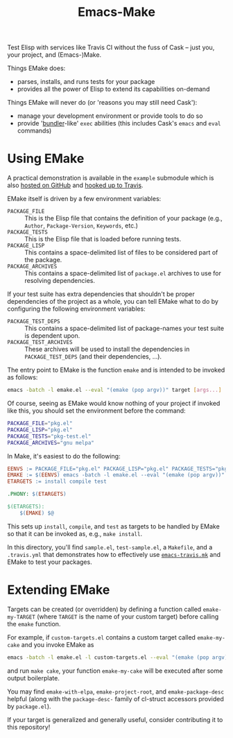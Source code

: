 #+Title: Emacs-Make

Test Elisp with services like Travis CI without the fuss of Cask --
just you, your project, and (Emacs-)Make.

Things EMake does:
- parses, installs, and runs tests for your package
- provides all the power of Elisp to extend its capabilities on-demand

Things EMake will never do (or 'reasons you may still need Cask'):
- manage your development environment or provide tools to do so
- provide '[[https://bundler.io][bundler]]-like' =exec= abilities (this includes Cask's =emacs=
  and =eval= commands)

* Using EMake
A practical demonstration is available in the =example= submodule which
is also [[https://github.com/vermiculus/emake.el-example][hosted on GitHub]] and [[https://travis-ci.org/vermiculus/emake.el-example][hooked up to Travis]].

EMake itself is driven by a few environment variables:
- =PACKAGE_FILE= :: This is the Elisp file that contains the definition
                    of your package (e.g., =Author=, =Package-Version=,
                    =Keywords=, etc.)
- =PACKAGE_TESTS= :: This is the Elisp file that is loaded before
     running tests.
- =PACKAGE_LISP= :: This contains a space-delimited list of files to be
                    considered part of the package.
- =PACKAGE_ARCHIVES= :: This contains a space-delimited list of
     =package.el= archives to use for resolving dependencies.
If your test suite has extra dependencies that shouldn't be proper
dependencies of the project as a whole, you can tell EMake what to do
by configuring the following environment variables:
- =PACKAGE_TEST_DEPS= :: This contains a space-delimited list of
     package-names your test suite is dependent upon.
- =PACKAGE_TEST_ARCHIVES= :: These archives will be used to install the
     dependencies in =PACKAGE_TEST_DEPS= (and their dependencies, ...).

The entry point to EMake is the function ~emake~ and is intended to be
invoked as follows:
#+BEGIN_SRC sh
emacs -batch -l emake.el --eval "(emake (pop argv))" target [args...]
#+END_SRC
Of course, seeing as EMake would know nothing of your project if
invoked like this, you should set the environment before the command:
#+BEGIN_SRC sh
PACKAGE_FILE="pkg.el"
PACKAGE_LISP="pkg.el"
PACKAGE_TESTS="pkg-test.el"
PACKAGE_ARCHIVES="gnu melpa"
#+END_SRC
In Make, it's easiest to do the following:
#+BEGIN_SRC makefile
EENVS := PACKAGE_FILE="pkg.el" PACKAGE_LISP="pkg.el" PACKAGE_TESTS="pkg-test.el" PACKAGE_ARCHIVES="gnu melpa"
EMAKE := $(EENVS) emacs -batch -l emake.el --eval "(emake (pop argv))"
ETARGETS := install compile test

.PHONY: $(ETARGETS)

$(ETARGETS):
	$(EMAKE) $@
#+END_SRC
This sets up =install=, =compile=, and =test= as targets to be handled by
EMake so that it can be invoked as, e.g., =make install=.

In this directory, you'll find =sample.el=, =test-sample.el=, a =Makefile=,
and a =.travis.yml= that demonstrates how to effectively use
[[https://github.com/flycheck/emacs-travis][=emacs-travis.mk=]] and EMake to test your packages.

* Extending EMake
Targets can be created (or overridden) by defining a function called
=emake-my-TARGET= (where =TARGET= is the name of your custom target)
before calling the ~emake~ function.

For example, if =custom-targets.el= contains a custom target called
~emake-my-cake~ and you invoke EMake as
#+BEGIN_SRC sh
emacs -batch -l emake.el -l custom-targets.el --eval "(emake (pop argv))"
#+END_SRC
and run ~make cake~, your function ~emake-my-cake~ will be executed after
some output boilerplate.

You may find ~emake-with-elpa~, =emake-project-root=, and
=emake-package-desc= helpful (along with the ~package-desc-~ family of
cl-struct accessors provided by =package.el=).

If your target is generalized and generally useful, consider
contributing it to this repository!
